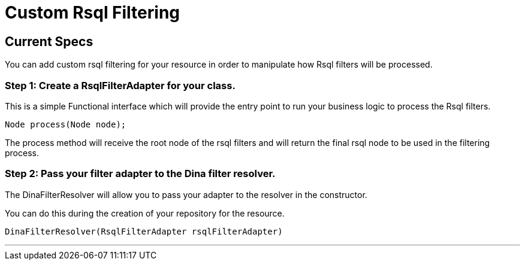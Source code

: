 = Custom Rsql Filtering

== Current Specs

You can add custom rsql filtering for your resource in order to manipulate how Rsql filters will be processed.

=== Step 1: Create a RsqlFilterAdapter for your class.

This is a simple Functional interface which will provide the entry point to run your business logic to process the Rsql filters.

 Node process(Node node);

The process method will receive the root node of the rsql filters and will return the final rsql node to be used in the filtering process.

=== Step 2: Pass your filter adapter to the Dina filter resolver.

The DinaFilterResolver will allow you to pass your adapter to the resolver in the constructor.

You can do this during the creation of your repository for the resource.

 DinaFilterResolver(RsqlFilterAdapter rsqlFilterAdapter)

'''
